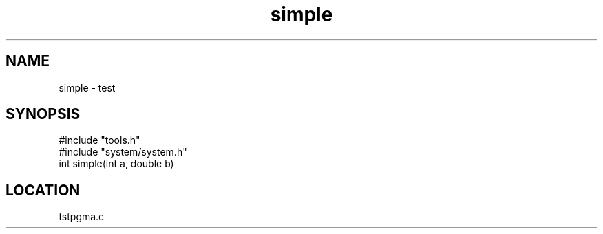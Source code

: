 .TH simple 2 "2/10/2000" " " "MTEST"
.SH NAME
simple \-  test 
.SH SYNOPSIS
.nf
#include "tools.h"
#include "system/system.h"
int simple(int a, double b)
.fi
.SH LOCATION
tstpgma.c
